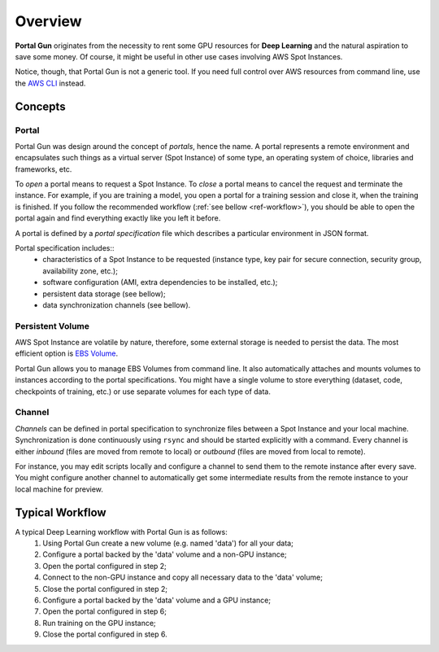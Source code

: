 .. _overview:

========
Overview
========

**Portal Gun** originates from the necessity to rent some GPU resources for **Deep Learning** and the natural aspiration to save some money. Of course, it might be useful in other use cases involving AWS Spot Instances.

Notice, though, that Portal Gun is not a generic tool. If you need full control over AWS resources from command line, use the `AWS CLI <https://aws.amazon.com/cli/>`_ instead.

.. _concepts:

Concepts
========

Portal
------

Portal Gun was design around the concept of *portals*, hence the name. A portal represents a remote environment and encapsulates such things as a virtual server (Spot Instance) of some type, an operating system of choice, libraries and frameworks, etc.

To *open* a portal means to request a Spot Instance. To *close* a portal means to cancel the request and terminate the instance. For example, if you are training a model, you open a portal for a training session and close it, when the training is finished. If you follow the recommended workflow (:ref:`see bellow <ref-workflow>`), you should be able to open the portal again and find everything exactly like you left it before.

A portal is defined by a *portal specification* file which describes a particular environment in JSON format.

Portal specification includes::
	- characteristics of a Spot Instance to be requested (instance type, key pair for secure connection, security group, availability zone, etc.);
	- software configuration (AMI, extra dependencies to be installed, etc.);
	- persistent data storage (see bellow);
	- data synchronization channels (see bellow).

Persistent Volume
-----------------

AWS Spot Instance are volatile by nature, therefore, some external storage is needed to persist the data. The most efficient option is `EBS Volume <https://docs.aws.amazon.com/AWSEC2/latest/UserGuide/EBSVolumes.html?icmpid=docs_ec2_console>`_.

Portal Gun allows you to manage EBS Volumes from command line. It also automatically attaches and mounts volumes to instances according to the portal specifications. You might have a single volume to store everything (dataset, code, checkpoints of training, etc.) or use separate volumes for each type of data.

Channel
-------

*Channels* can be defined in portal specification to synchronize files between a Spot Instance and your local machine. Synchronization is done continuously using ``rsync`` and should be started explicitly with a command. Every channel is either *inbound* (files are moved from remote to local) or *outbound* (files are moved from local to remote).

For instance, you may edit scripts locally and configure a channel to send them to the remote instance after every save. You might configure another channel to automatically get some intermediate results from the remote instance to your local machine for preview. 

.. _ref-workflow:

Typical Workflow
================

A typical Deep Learning workflow with Portal Gun is as follows:
	1. Using Portal Gun create a new volume (e.g. named 'data') for all your data;
	2. Configure a portal backed by the 'data' volume and a non-GPU instance;
	3. Open the portal configured in step 2;
	4. Connect to the non-GPU instance and copy all necessary data to the 'data' volume;
	5. Close the portal configured in step 2;
	6. Configure a portal backed by the 'data' volume and a GPU instance;
	7. Open the portal configured in step 6;
	8. Run training on the GPU instance;
	9. Close the portal configured in step 6.